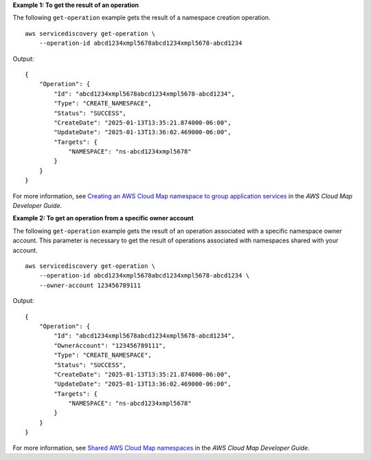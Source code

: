 **Example 1: To get the result of an operation**

The following ``get-operation`` example gets the result of a namespace creation operation. ::

    aws servicediscovery get-operation \
        --operation-id abcd1234xmpl5678abcd1234xmpl5678-abcd1234

Output::

    {
        "Operation": {
            "Id": "abcd1234xmpl5678abcd1234xmpl5678-abcd1234",
            "Type": "CREATE_NAMESPACE",
            "Status": "SUCCESS",
            "CreateDate": "2025-01-13T13:35:21.874000-06:00",
            "UpdateDate": "2025-01-13T13:36:02.469000-06:00",
            "Targets": {
                "NAMESPACE": "ns-abcd1234xmpl5678"
            }
        }
    }

For more information, see `Creating an AWS Cloud Map namespace to group application services <https://docs.aws.amazon.com/cloud-map/latest/dg/creating-namespaces.html>`__ in the *AWS Cloud Map Developer Guide*.

**Example 2: To get an operation from a specific owner account**

The following ``get-operation`` example gets the result of an operation associated with a specific namespace owner account. This parameter is necessary to get the result of operations associated with namespaces shared with your account. ::

    aws servicediscovery get-operation \
        --operation-id abcd1234xmpl5678abcd1234xmpl5678-abcd1234 \
        --owner-account 123456789111

Output::

    {
        "Operation": {
            "Id": "abcd1234xmpl5678abcd1234xmpl5678-abcd1234",
            "OwnerAccount": "123456789111",
            "Type": "CREATE_NAMESPACE",
            "Status": "SUCCESS",
            "CreateDate": "2025-01-13T13:35:21.874000-06:00",
            "UpdateDate": "2025-01-13T13:36:02.469000-06:00",
            "Targets": {
                "NAMESPACE": "ns-abcd1234xmpl5678"
            }
        }
    }

For more information, see `Shared AWS Cloud Map namespaces <https://docs.aws.amazon.com/cloud-map/latest/dg/sharing-namespaces.html>`__ in the *AWS Cloud Map Developer Guide*.
